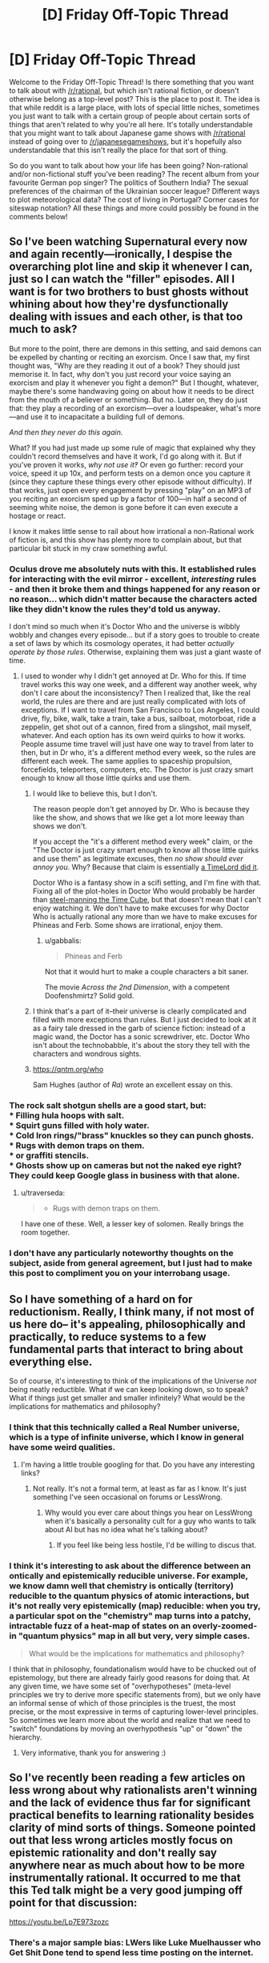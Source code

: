 #+TITLE: [D] Friday Off-Topic Thread

* [D] Friday Off-Topic Thread
:PROPERTIES:
:Author: AutoModerator
:Score: 15
:DateUnix: 1472223879.0
:DateShort: 2016-Aug-26
:END:
Welcome to the Friday Off-Topic Thread! Is there something that you want to talk about with [[/r/rational]], but which isn't rational fiction, or doesn't otherwise belong as a top-level post? This is the place to post it. The idea is that while reddit is a large place, with lots of special little niches, sometimes you just want to talk with a certain group of people about certain sorts of things that aren't related to why you're all here. It's totally understandable that you might want to talk about Japanese game shows with [[/r/rational]] instead of going over to [[/r/japanesegameshows]], but it's hopefully also understandable that this isn't really the place for that sort of thing.

So do you want to talk about how your life has been going? Non-rational and/or non-fictional stuff you've been reading? The recent album from your favourite German pop singer? The politics of Southern India? The sexual preferences of the chairman of the Ukrainian soccer league? Different ways to plot meteorological data? The cost of living in Portugal? Corner cases for siteswap notation? All these things and more could possibly be found in the comments below!


** So I've been watching Supernatural every now and again recently---ironically, I despise the overarching plot line and skip it whenever I can, just so I can watch the "filler" episodes. All I want is for two brothers to bust ghosts without whining about how they're dysfunctionally dealing with issues and each other, is that too much to ask?

But more to the point, there are demons in this setting, and said demons can be expelled by chanting or reciting an exorcism. Once I saw that, my first thought was, "Why are they reading it out of a book? They should just memorise it. In fact, why don't you just record your voice saying an exorcism and play it whenever you fight a demon?" But I thought, whatever, maybe there's some handwaving going on about how it needs to be direct from the mouth of a believer or something. But no. Later on, they do just that: they play a recording of an exorcism---over a loudspeaker, what's more---and use it to incapacitate a building full of demons.

/And then they never do this again./

What? If you had just made up some rule of magic that explained why they couldn't record themselves and have it work, I'd go along with it. But if you've proven it works, /why not use it‽/ Or even go further: record your voice, speed it up 10x, and perform tests on a demon once you capture it (since they capture these things every other episode without difficulty). If that works, just open every engagement by pressing "play" on an MP3 of you reciting an exorcism sped up by a factor of 100---in half a second of seeming white noise, the demon is gone before it can even execute a hostage or react.

I know it makes little sense to rail about how irrational a non-Rational work of fiction is, and this show has plenty more to complain about, but that particular bit stuck in my craw something awful.
:PROPERTIES:
:Author: HeirToGallifrey
:Score: 26
:DateUnix: 1472230168.0
:DateShort: 2016-Aug-26
:END:

*** Oculus drove me absolutely nuts with this. It established rules for interacting with the evil mirror - excellent, /interesting/ rules - and then it broke them and things happened for any reason or no reason... which didn't matter because the characters acted like they didn't know the rules they'd told us anyway.

I don't mind so much when it's Doctor Who and the universe is wibbly wobbly and changes every episode... but if a story goes to trouble to create a set of laws by which its cosmology operates, it had better /actually operate by those rules/. Otherwise, explaining them was just a giant waste of time.
:PROPERTIES:
:Author: Sparkwitch
:Score: 12
:DateUnix: 1472242341.0
:DateShort: 2016-Aug-27
:END:

**** I used to wonder why I didn't get annoyed at Dr. Who for this. If time travel works this way one week, and a different way another week, why don't I care about the inconsistency? Then I realized that, like the real world, the rules are there and are just really complicated with lots of exceptions. If I want to travel from San Francisco to Los Angeles, I could drive, fly, bike, walk, take a train, take a bus, sailboat, motorboat, ride a zeppelin, get shot out of a cannon, fired from a slingshot, mail myself, whatever. And each option has its own weird quirks to how it works. People assume time travel will just have one way to travel from later to then, but in Dr who, it's a different method every week, so the rules are different each week. The same applies to spaceship propulsion, forcefields, teleporters, computers, etc. The Doctor is just crazy smart enough to know all those little quirks and use them.
:PROPERTIES:
:Author: mg115ca
:Score: 4
:DateUnix: 1472257998.0
:DateShort: 2016-Aug-27
:END:

***** I would like to believe this, but I don't.

The reason people don't get annoyed by Dr. Who is because they like the show, and shows that we like get a lot more leeway than shows we don't.

If you accept the "it's a different method every week" claim, or the "The Doctor is just crazy smart enough to know all those little quirks and use them" as legitimate excuses, then /no show should ever annoy you/. Why? Because that claim is essentially [[http://tvtropes.org/pmwiki/pmwiki.php/Main/AWizardDidIt][a TimeLord did it]].

Doctor Who is a fantasy show in a scifi setting, and I'm fine with that. Fixing all of the plot-holes in Doctor Who would probably be harder than [[http://squid314.livejournal.com/327646.html][steel-manning the Time Cube]], but that doesn't mean that I can't enjoy watching it. We don't have to make excuses for why Doctor Who is actually rational any more than we have to make excuses for Phineas and Ferb. Some shows are irrational, enjoy them.
:PROPERTIES:
:Author: electrace
:Score: 7
:DateUnix: 1472266513.0
:DateShort: 2016-Aug-27
:END:

****** u/gabbalis:
#+begin_quote
  Phineas and Ferb
#+end_quote

Not that it would hurt to make a couple characters a bit saner.

The movie /Across the 2nd Dimension/, with a competent Doofenshmirtz? Solid gold.
:PROPERTIES:
:Author: gabbalis
:Score: 1
:DateUnix: 1472267473.0
:DateShort: 2016-Aug-27
:END:


***** I think that's a part of it--their universe is clearly complicated and filled with more exceptions than rules. But I just decided to look at it as a fairy tale dressed in the garb of science fiction: instead of a magic wand, the Doctor has a sonic screwdriver, etc. Doctor Who isn't about the technobabble, it's about the story they tell with the characters and wondrous sights.
:PROPERTIES:
:Author: HeirToGallifrey
:Score: 6
:DateUnix: 1472259104.0
:DateShort: 2016-Aug-27
:END:


***** [[https://qntm.org/who]]

Sam Hughes (author of /Ra/) wrote an excellent essay on this.
:PROPERTIES:
:Author: PeridexisErrant
:Score: 2
:DateUnix: 1472303327.0
:DateShort: 2016-Aug-27
:END:


*** The rock salt shotgun shells are a good start, but:\\
* Filling hula hoops with salt.\\
* Squirt guns filled with holy water.\\
* Cold Iron rings/"brass" knuckles so they can punch ghosts.\\
* Rugs with demon traps on them.\\
* or graffiti stencils.\\
* Ghosts show up on cameras but not the naked eye right? They could keep Google glass in business with that alone.
:PROPERTIES:
:Author: mg115ca
:Score: 4
:DateUnix: 1472258513.0
:DateShort: 2016-Aug-27
:END:

**** u/traverseda:
#+begin_quote

  - Rugs with demon traps on them.
#+end_quote

I have one of these. Well, a lesser key of solomen. Really brings the room together.
:PROPERTIES:
:Author: traverseda
:Score: 2
:DateUnix: 1472317086.0
:DateShort: 2016-Aug-27
:END:


*** I don't have any particularly noteworthy thoughts on the subject, aside from general agreement, but I just had to make this post to compliment you on your interrobang usage.
:PROPERTIES:
:Author: AugSphere
:Score: 2
:DateUnix: 1472258989.0
:DateShort: 2016-Aug-27
:END:


** So I have something of a hard on for reductionism. Really, I think many, if not most of us here do-- it's appealing, philosophically and practically, to reduce systems to a few fundamental parts that interact to bring about everything else.

So of course, it's interesting to think of the implications of the Universe /not/ being neatly reductible. What if we can keep looking down, so to speak? What if things just get smaller and smaller infinitely? What would be the implications for mathematics and philosophy?
:PROPERTIES:
:Author: GaBeRockKing
:Score: 7
:DateUnix: 1472228402.0
:DateShort: 2016-Aug-26
:END:

*** I think that this technically called a Real Number universe, which is a type of infinite universe, which I know in general have some weird qualities.
:PROPERTIES:
:Author: Aabcehmu112358
:Score: 7
:DateUnix: 1472229207.0
:DateShort: 2016-Aug-26
:END:

**** I'm having a little trouble googling for that. Do you have any interesting links?
:PROPERTIES:
:Author: GaBeRockKing
:Score: 3
:DateUnix: 1472229323.0
:DateShort: 2016-Aug-26
:END:

***** Not really. It's not a formal term, at least as far as I know. It's just something I've seen occasional on forums or LessWrong.
:PROPERTIES:
:Author: Aabcehmu112358
:Score: 3
:DateUnix: 1472232630.0
:DateShort: 2016-Aug-26
:END:

****** Why would you ever care about things you hear on LessWrong when it's basically a personality cult for a guy who wants to talk about AI but has no idea what he's talking about?
:PROPERTIES:
:Author: Sampatrick15
:Score: -5
:DateUnix: 1472259622.0
:DateShort: 2016-Aug-27
:END:

******* If you feel like being less hostile, I'd be willing to discus that.
:PROPERTIES:
:Author: Aabcehmu112358
:Score: 9
:DateUnix: 1472260211.0
:DateShort: 2016-Aug-27
:END:


*** I think it's interesting to ask about the difference between an ontically and epistemically reducible universe. For example, we know damn well that chemistry is ontically (territory) reducible to the quantum physics of atomic interactions, but it's not really very epistemically (map) reducible: when you try, a particular spot on the "chemistry" map turns into a patchy, intractable fuzz of a heat-map of states on an overly-zoomed-in "quantum physics" map in all but very, very simple cases.

#+begin_quote
  What would be the implications for mathematics and philosophy?
#+end_quote

I think that in philosophy, foundationalism would have to be chucked out of epistemology, but there are already fairly good reasons for doing that. At any given time, we have some set of "overhypotheses" (meta-level principles we try to derive more specific statements from), but we only have an informal sense of which of those principles is the truest, the most precise, or the most expressive in terms of capturing lower-level principles. So sometimes we learn more about the world and realize that we need to "switch" foundations by moving an overhypothesis "up" or "down" the hierarchy.
:PROPERTIES:
:Score: 6
:DateUnix: 1472248943.0
:DateShort: 2016-Aug-27
:END:

**** Very informative, thank you for answering :)
:PROPERTIES:
:Author: GaBeRockKing
:Score: 2
:DateUnix: 1472254473.0
:DateShort: 2016-Aug-27
:END:


** So I've recently been reading a few articles on less wrong about why rationalists aren't winning and the lack of evidence thus far for significant practical benefits to learning rationality besides clarity of mind sorts of things. Someone pointed out that less wrong articles mostly focus on epistemic rationality and don't really say anywhere near as much about how to be more instrumentally rational. It occurred to me that this Ted talk might be a very good jumping off point for that discussion:

[[https://youtu.be/Lp7E973zozc]]
:PROPERTIES:
:Author: Sailor_Vulcan
:Score: 8
:DateUnix: 1472238993.0
:DateShort: 2016-Aug-26
:END:

*** There's a major sample bias: LWers like Luke Muelhausser who Get Shit Done tend to spend less time posting on the internet.
:PROPERTIES:
:Score: 9
:DateUnix: 1472249001.0
:DateShort: 2016-Aug-27
:END:

**** And barely anyone looks at LW nowadays. The couple LW meetups I went to were mostly full of above-average-successful people, though the causality is impossible to establish.
:PROPERTIES:
:Author: Anderkent
:Score: 2
:DateUnix: 1472414745.0
:DateShort: 2016-Aug-29
:END:


*** I don't like videos like this. For one, it feels a bit like a toned down Shia Labeouf's "Just Do It" speech tailored to a presumably more educated audience. It has minimal actual content and it's kind of patronizing. The speaker appears to be assuming that her audience consists entirely of young adults who never had any self-discipline growing up - who always had to be nagged into doing things by their parents. She essentially just berates her audience for their weak-will, tells them they'll /never/ feel like doing the things they know they ought but that they should somehow do them anyways - namely by leveraging the five second window they /do/ feel an impulse to do them (even though they'll /never/ feel such a thing).

I think of speeches like these as "Try Harder" speeches. At best, they get you psyched up for a minute when you're feeling down, but you haven't really been given much of a strategy to work with. You're just supposed to try harder this time - make sure you actually do the thing you know you ought to. Make sure you don't just say, "It's fine," or wait until you feel like doing it. If this works for someone, that's cool I guess. It just doesn't really make any sense to me.

It's worth noting that while the main sequences on Less Wrong don't have a lot on instrumental rationality, there are sections that do. Luke Muelhauser's [[https://wiki.lesswrong.com/wiki/The_Science_of_Winning_at_Life][The Science of Winning at Life]] sequence, for example.
:PROPERTIES:
:Author: somerandomguy2008
:Score: 5
:DateUnix: 1472251664.0
:DateShort: 2016-Aug-27
:END:

**** Yes in some ways I can see how it might seem a bit patronizing. But this wasn't just a "try harder speech". The advice given in this Ted Talk is actually useful advice as far as I can tell. Unless there is something specific that she recommends that actually isn't a good idea to put into practice? I suspect that what she is saying are the very very basics, and they just seem so obvious to you that you feel like she is telling everybody things they already know and being congratulated for it. However, a lot of people probably struggle with the basics, and people aren't always entirely aware that being an adult means becoming your own parent rather than no longer needing parenting, nor of the amount of activation energy needed to change their behavior, nor about the five second rule. Also feeling a momentary urge to do something is not the same as feeling like doing it. Sometimes I have felt the urge to do my homework when I am completely exhausted and just want to get it out of the way, but I didn't really feel like doing it so I ignored the urge and put off my homework for later. Also how do you know that the advice in that Ted talk is aimed specifically at young adults who have had no self-discipline growing up? Not everyone who has yet to learn all of the most basic prerequisite skills of instrumental rationality is necessarily college-age or below.
:PROPERTIES:
:Author: Sailor_Vulcan
:Score: 2
:DateUnix: 1472261978.0
:DateShort: 2016-Aug-27
:END:

***** I don't know that I explicitly disagree with anything from the talk, but the tone felt like a bit of a guilt-trip at times. I'm generally uncomfortable with that style of motivation. It has a tendency to condition people the wrong way - make them associate the thing they want to do with the guilt they feel whenever they remember how much they failed to do it last time. And it creates a bad feedback loop where people try to increase their feelings of guilt in hopes it will incentivize them do the right thing this time, but of course this only strengthens the association.

I'm also a bit wary of taking advice from this sort of speaker on principle. As best as I can tell, she has no more expertise in this subject than anyone who's read a self-help book. According to [[https://en.wikipedia.org/wiki/Mel_Robbins][Wikipedia]], she has a law degree. She's not a psychologist. She's a "life coach." You could be a life coach - you just need clients and/or public speaking engagements. Maybe she did a lot of independent research, but a lot of her talk merely appealed to intuition rather than studies. She occasionally made some vague claims about "science" and used science-sounding words sometimes but all self-help gurus talk like this and a lot of them contradict each other.

Again, she might be correct about nearly everything she stated - this isn't really my domain of expertise. I just think that if you really want to dive into instrumental rationality, there are probably some better places to look.
:PROPERTIES:
:Author: somerandomguy2008
:Score: 2
:DateUnix: 1472335806.0
:DateShort: 2016-Aug-28
:END:


*** Could you expand on what you mean by "not winning?"
:PROPERTIES:
:Author: rineSample
:Score: 1
:DateUnix: 1472242440.0
:DateShort: 2016-Aug-27
:END:

**** [[http://lesswrong.com/lw/9p/extreme_rationality_its_not_that_great/]]

[[http://lesswrong.com/lw/9t/extreme_rationality_it_could_be_great/]]
:PROPERTIES:
:Author: Sailor_Vulcan
:Score: 4
:DateUnix: 1472243408.0
:DateShort: 2016-Aug-27
:END:


*** Damn, that TED talk was nice!
:PROPERTIES:
:Author: the_steroider
:Score: 1
:DateUnix: 1472245451.0
:DateShort: 2016-Aug-27
:END:


** How do you cope with never being completely satisfied with yourself? I have this constant feeling that I should be doing more, or strive for greater accomplishments, or don't risk to waste my potential.

This is exacerbated because I am not satisfied with my current situation and I want to get over it as soon as possible, so I postpone social or pleasurable activities to after I'll have a job and independence secured. One reasoning is: I don't really want to feel well now, because I don't deserve it yet, and want to use my present unhappiness to fuel me forward. On the other hand, there will be always a main objective to accomplish, and this state of mind leads to apathy\frenzies cycles, isolation and a general inability to enjoy the present moment.

So, is this only me or do you ever felt this way? Thanks to you all by the way, this is my first post after years of lurking and I enjoy this community immensely.
:PROPERTIES:
:Author: munchkiner
:Score: 9
:DateUnix: 1472239415.0
:DateShort: 2016-Aug-26
:END:

*** Obviously I have nowhere near enough information to make any kind of accurate argument, but, that said:

#+begin_quote
  I don't really want to feel well now, because I don't deserve it yet, and want to use my present unhappiness to fuel me forward
#+end_quote

This is a really terrible method, and I mean in a "been there, done that" kind of way. This is the stuff downward spirals are made of. You're trying to punish yourself to motivate towards a nebulous future reward, but a stick with no carrot is just abuse.

I don't know how productive your current phase is. Going out with friends to a bar or movie kinda is a waste of time most often. But those are far from the only options, and I would ask you step back and look at the past period and examine the things which took up the most time you would have otherwise spent being social, and ask yourself if they really paid off in the end. I never watch the news because 99.97% literally does not turn into significant information which is actually worth my time. I'm not trying to bash you or anything, just don't let your productivity become another form of procrastination (I've seen it happen).

Here's what I think: no one /deserves/ happiness. No one /deserves/ suffering, or apathy either. Those feelings are hard-wired in your brain, but there's no moral construct attached to them. "Deserving" never comes into it. There will never be a time when you can say "Now I am allowed to be happy," that's just a fallacy. Happiness isn't bestowed upon you by friends, or society, or God, or whatever. You find it for yourself according to your values, and if you're lonely or something and you can't find happiness then you go out and /make it/.

Happiness isn't a finite resource, it's renewable. Even better, it's abundant, and the better you get at being happy (creating and consuming what you enjoy, whether that includes/requires other people or not) the more happiness you can get out those of activities.

Just a thought. Quite possibly wrong for your situation, but then again, maybe not.
:PROPERTIES:
:Author: AmeteurOpinions
:Score: 13
:DateUnix: 1472242294.0
:DateShort: 2016-Aug-27
:END:

**** Seconding this very strongly.

Also have been in that state of mind, and am just now coming back from the resulting fallout. (wasted a year or so, failed several courses, lost motivation to do research and learn things for several months) It was because I was never satisfied with what I had accomplished, always wanted to get more done in the day and so on. (had some anxiety issues that were intertwined with this stuff too)

My recommendation is to set (achievable) goals for how you want to spend your time and allow yourself to feel satisfied if you meet them. These goals should only be on things you control though, i.e. completing a job application, studying for an interview, getting feedback from a friend on a cover letter and improving it, etc. as opposed to "getting hired in interview" which is not something that's in your hands (directly). It helps to think about relaxing, socializing (after you've done the planned amount of work or what not for the day) as an objective that's important to your goals rather than a unnecessary distraction.

Does that make sense? (or not?)
:PROPERTIES:
:Author: foobanana
:Score: 5
:DateUnix: 1472250665.0
:DateShort: 2016-Aug-27
:END:

***** Thanks to all of you. This is great advice. I'm reading and rereading your posts to transform them in a practical system update.

#+begin_quote
  This is a really terrible method, and I mean in a "been there, done that" kind of way. This is the stuff downward spirals are made of. You're trying to punish yourself to motivate towards a nebulous future reward, but a stick with no carrot is just abuse.
#+end_quote

Looking in retrospect I think this started with a disdain for the culture of appearance (think Instagramers, ecc.), that backfired with a resolution to not appear happy without first having done something that matters. As you said, this is bad and draining and difficult to get rid of as it is masked by a prideful self-sacrifice sentiment.

#+begin_quote
  I'm not trying to bash you or anything, just don't let your productivity become another form of procrastination (I've seen it happen).
#+end_quote

This resonates a lot. I start with sacrificing a lot of activities, suddenly have lots of time, and then waate it to feel more miserable in the end. Treating time as a scarce resourse and periodically check the results from every activity is both very necessary and very difficult (nobody wants to feel wrong and there are lots of excuses that comes up). I have to work on this and prepare some red flags.

One things that helped me is precommitment: staying at home have certain benefits, while the benefits of going out can't be anticipated with precision; there is the serendipity, and new encounters, and the friend of a friend that was passing in town that night and ends to be the love of your life. So it's useful to just precommit to do several things that don't appear so great at the start knowing that the best things comes from the unexpected.

#+begin_quote
  Happiness isn't bestowed upon you by friends, or society, or God, or whatever. You find it for yourself according to your values, and if you're lonely or something and you can't find happiness then you go out and make it.
#+end_quote

Never thought about it in this way, and it's great. This reminds me of the philosophical concept that an imprisoned man can be free, as your mind state can be loosened from the external condition. Being an happiness generator seems a really good life mission.

#+begin_quote
  Also have been in that state of mind, and am just now coming back from the resulting fallout. (wasted a year or so, failed several courses, lost motivation to do research and learn things for several months)
#+end_quote

I am happy that you are getting out of that. I too experienced a fallout a few years ago and I can assure you things gets better. The thing that caused it for me was subconsciously feeling "trapped", the sensation that you have to drive in a tunnel and read from a script for the next years. All changed when I realized it and that I had the wheel to make all the choices.

#+begin_quote
  My recommendation is to set (achievable) goals for how you want to spend your time and allow yourself to feel satisfied if you meet them.
#+end_quote

That's awesome. It's worth also saying that almost always it's most efficient to just beginning to do the thing than overthinking the more efficient way to do it, as we learn and improve by doing.

In short, this is life-changing advice that I'm implementing right now, and I'm really grateful to both of you. I would be happy to discuss it further in private, if you feel such inclination.
:PROPERTIES:
:Author: munchkiner
:Score: 4
:DateUnix: 1472293381.0
:DateShort: 2016-Aug-27
:END:

****** Thank you for making an account and posting about such an important question! That was both a brave and a commendable thing to do.

#+begin_quote
  How do you cope with never being completely satisfied with yourself?
#+end_quote

I've heard lots of people talk about ways to have high self-esteem "from the inside/without external validation", but things still tend to work out even when you can't turn yourself into a person who magically generates their own self-esteem. Actually, IMHO, it's pretty typical to feel depressed for a few months after graduating if you don't have a job, before the hedonic treadmill effect kicks in and re-normalizes your happiness and self-esteem levels.

One resource that you probably have is flexibility, which means that you have more freedom to form whatever habits you want to form. So, if you want to (say) go jogging at 3pm each day and only be productive in the late afternoon and evening, try modifying your routine (or lack thereof) by one habit at a time until you practice a set of habits you're content with.

Good luck, and best wishes to you. Please do post again after a while if you have progress to report, or would like additional advice and encouragement once you have tried a couple more tactics.
:PROPERTIES:
:Score: 2
:DateUnix: 1472388105.0
:DateShort: 2016-Aug-28
:END:


****** u/Cariyaga:
#+begin_quote
  Never thought about it in this way, and it's great. This reminds me of the philosophical concept that an imprisoned man can be free, as your mind state can bee loosed from the external condition. Being an happiness generator seems a really good life mission.
#+end_quote

This is how I remain happy, personally. I look for people who's day I can make better, even in small ways -- finding someone who's art I like and complimenting them on it, encouraging writers, etc. It's very rewarding to see someone happy for what you've done.
:PROPERTIES:
:Author: Cariyaga
:Score: 2
:DateUnix: 1472421660.0
:DateShort: 2016-Aug-29
:END:


*** [deleted]\\

#+begin_quote
  [[https://pastebin.com/64GuVi2F/10934][What is this?]]
#+end_quote
:PROPERTIES:
:Author: the_steroider
:Score: -2
:DateUnix: 1472242490.0
:DateShort: 2016-Aug-27
:END:


** How would you go about investigating/researching/exploiting Things Man(kind) Was Not Meant To Know, i.e. stuff that drives you insane just by knowing about it?

The way I see it there are a couple of categories of TMWNMTK:

First there is forbidden knowledge, meaning that there is some agent/entity/process which checks whether someone is in possession of it and, if that is the case, inflicts madness upon the offender.

Second there is eldritch knowledge, meaning that the concepts involved induce insanity because grasping/internalizing them leads to some kind of mental degenerative positive feedback-loop or brain damage.

Third there is unwelcome knowledge, meaning that there is some conflict between what you have learned of the world and what you desire to hold true that leads to some kind of mental breakdown. This differs from eldritch knowledge in that it is your personal psyche and not the general structure of the human mind that leads to your vulnerability.

Fourth, and last, there is transcendent knowledge. This is some kind of insight into the true nature of reality that causes you to act like a crazy person, even though you are perfectly sane.

Transcendent knowledge seems to be the easiest to deal with: Simply share it with as many (willing) people as possible, so that you can investigate it together without having to fight against being perceived as insane all the time. Which, now that I think about it, might just be the rationale behind every single crazy, isolationist cult there is. How do you prove to others, and yourself, that your cult is the one that is actually correct? Assuming that your special insight doesn't give you equally special powers. If it does, then demonstrating them might lend credence to your claims. Or not.

Next, it seems to me that there are two ways to deal with unwelcome knowledge: either keep such a closed mind that nothing you learn can shake the foundations of your beliefs, or be a rationalist. Though the former makes the investigation part of my question rather difficult.

Eldritch knowledge would be the most interesting, I think, since research would involve creating minds alien enough to safely comprehend and/or use the eldritch knowledge while still being close enough to human to communicate and/or cooperate.

Though researching forbidden knowledge would be an interesting exercise in crafting theories that are close enough to the truth to be useful, but far enough away to not trigger the interdiction effect. Am I wrong or would this result in the only reliable users being those that work by memorization instead of comprehension?

For the purposes of this question I assume that there is some value in investigating these memetic hazards apart from the realization that there is some kind of brain-melting trivia loose in the universe.

Are there more kinds of TMWNMTK that I didn't consider?

Are there actual terms for these categories that are widely used but unknown to me?

Would you be interested in risking your precious brain-meats for the betterment of humankind?
:PROPERTIES:
:Author: Abpraestigio
:Score: 6
:DateUnix: 1472247552.0
:DateShort: 2016-Aug-27
:END:

*** u/Muskworker:
#+begin_quote
  Transcendent knowledge seems to be the easiest to deal with: Simply share it with as many (willing) people as possible, so that you can investigate it together without having to fight against being perceived as insane all the time. Which, now that I think about it, might just be the rationale behind every single crazy, isolationist cult there is. How do you prove to others, and yourself, that your cult is the one that is actually correct? Assuming that your special insight doesn't give you equally special powers. If it does, then demonstrating them might lend credence to your claims. Or not.
#+end_quote

You're on this sub, so you may have read it already, but /[[http://slatestarcodex.com/2015/04/21/universal-love-said-the-cactus-person/][Universal Love, Said the Cactus Person]]/ is basically about one person's efforts to do this.
:PROPERTIES:
:Author: Muskworker
:Score: 5
:DateUnix: 1472250675.0
:DateShort: 2016-Aug-27
:END:

**** Thanks, I actually didn't know that one yet.
:PROPERTIES:
:Author: Abpraestigio
:Score: 1
:DateUnix: 1472251667.0
:DateShort: 2016-Aug-27
:END:


*** u/Muskwalker:
#+begin_quote
  Are there more kinds of TMWNMTK that I didn't consider?
#+end_quote

There probably are more kinds of insanity-inducing knowledge if you set aside the question of whether the knowledge actually has to be /true/. There's propaganda or indoctrination that induces shared hallucination or mass hysteria, for example, or acculturation or medical misinformation encouraging lifestyles where nutritional deficiencies/supplements contribute to psychiatric disorders directly. Or for a concrete example, the meme that one must maintain an ideal body may be associated with the development of eating disorders.

(These may or may not correspond to variations of your original categories. They are probably closest to the category you've defined as 'eldritch' though they are not particularly eldritch at all. Perhaps "welcome knowledge"---if unwelcome knowledge insanity results from a /conflict/ between what you have learned and what you desire to be true, then this would be from a /cooperation/ between them---a sort of being confirmation-biased into insanity.)

... I also got to thinking about other possible/fictitious kinds of exotic knowledge that can't propagate by normal means. At the very least there would be

1. /inconceivable/ knowledge (knowledge that refuses to register in the human mind, even when directly exposed to the experience it refers to)
2. /ineffable/ knowledge (knowledge that resists being formulated or even approximated by any means of human communication---it can enter a mind, but not leave it)
3. /unstable/ knowledge (knowledge that cannot be recorded or communicated without errors)
4. /mysterious/ knowledge (knowledge that can enter a mind but only with a sense that the thing isn't /really/ known or understood)

I suppose these can all be observed in the real world when understanding of difficult knowledge is attempted by insufficiently-strengthened minds. Whether they can exist in the absolute might depend on whether knowledge can be an "immovable object" or understanding can be an "unstoppable force".
:PROPERTIES:
:Author: Muskwalker
:Score: 1
:DateUnix: 1472392317.0
:DateShort: 2016-Aug-28
:END:


** Listened to a Radiolab where they talked about triage. In it they talk about a woman dying because she could not afford health care in the US, and had to be sent back to her home country.

 

I hear an old woman's voice

She is dying

Gasping for breath

They say that they are powerless

That they had no choice

They could have saved her

I could have saved her

I should have saved her.

I hear the death of the thousands

Crashing like an ocean against indifference

The untold pain and suffering

the gasping and crying

the pain.

I could help

I could do something

But I do nothing

I feel the pain and the sadness

And do nothing,

And so nothing ever changes.
:PROPERTIES:
:Author: VivaLaPandaReddit
:Score: 5
:DateUnix: 1472274101.0
:DateShort: 2016-Aug-27
:END:


** I have been drawing the characters from MfD, it has been very fun to participate in the quest. [[http://imgur.com/a/G0y9c]] Here is a link the the album I will be putting the drawings as I work on them.
:PROPERTIES:
:Author: Traiden04
:Score: 4
:DateUnix: 1472234236.0
:DateShort: 2016-Aug-26
:END:


** Hey folks another odd question. How do you battle depression? It's something I've dealt with off and on for a long time. Sometimes positive news will come along and make me feel better, but then the negative will rush in to meet it. This is especially relevant right now because I just I think pretty much bombed the first stage of Google's interview process (mostly I at least want to tell myself due to stress. I literately as I write this realized how I should have done the first problem for example).
:PROPERTIES:
:Author: space_fountain
:Score: 3
:DateUnix: 1472241551.0
:DateShort: 2016-Aug-27
:END:

*** In my case I realized how much more energy it took to be depressed than not to be depressed, and got frustrated that I was putting all that effort into feeling miserable when I could be directing it somewhere else.

So, even when it felt impossible or meaningless or counter-productive, I made myself do /something/ active or creative. Even just taking a walk or making a sandwich or writing a poem.

If, at that point, I felt frustrated that I was doing something silly or pointless, then I'd take the opportunity to remind myself that I could do something I had been putting off or avoiding.

Turned my life around. Also I got back into playing classical piano (after avoiding it for almost a decade) and I learned how to draw well enough that I'm happy with what I produce. Not to mention the whole no longer spending hours every evening contemplating the grim pointless slog of the workaday world.

This hasn't been helpful to anybody else I've told, but surely there's somebody else out there like me.
:PROPERTIES:
:Author: Sparkwitch
:Score: 5
:DateUnix: 1472243368.0
:DateShort: 2016-Aug-27
:END:


*** Please don't beat yourself up about having an average interview! If you would be comfortable with elaborating on the frequency and duration of the periods of depression you've gone through, maybe it would be possible for us to give more specific advice?

Specifically, if you're not clinically depressed and are just looking to be a bit happier, I could recommend things like Sparkwitch's suggestions to be active, find hobbies, and so on. If you feel that you might be clinically depressed, though, maybe reading [[http://slatestarcodex.com/2014/06/16/things-that-sometimes-help-if-youre-depressed/][Scott's SSC post]] on depression and talking with your family doctor (if feasible) are good ideas.
:PROPERTIES:
:Score: 1
:DateUnix: 1472385341.0
:DateShort: 2016-Aug-28
:END:


*** [deleted]\\

#+begin_quote
  [[https://pastebin.com/64GuVi2F/39628][What is this?]]
#+end_quote
:PROPERTIES:
:Author: the_steroider
:Score: 0
:DateUnix: 1472242510.0
:DateShort: 2016-Aug-27
:END:

**** Care to elaborate? Googling gets me mostly stuff about sterility.
:PROPERTIES:
:Author: callmebrotherg
:Score: 3
:DateUnix: 1472246781.0
:DateShort: 2016-Aug-27
:END:

***** There are multiple reports of TRT doses of testosterone greatly improving and even curing depression in men. Take a look at the sidebar/wiki of [[/r/steroids]] and [[/r/testosterone]].
:PROPERTIES:
:Author: the_steroider
:Score: 2
:DateUnix: 1472291098.0
:DateShort: 2016-Aug-27
:END:

****** Thank you!
:PROPERTIES:
:Author: callmebrotherg
:Score: 1
:DateUnix: 1472316040.0
:DateShort: 2016-Aug-27
:END:


****** I'm glad you found something that works for you!

It's worth mentioning that vigor and health in the short term can trade off against longevity and health in the long-term. In short, testosterone is sort of a real life version of the pepper-up potion, albeit on a longer timescale.

My personal opinion is that estrogen is like a weaker version of the "testosterone pepper up potion", which trades some medium term protection from e.g. osteoporosis for minuscule increases in life expectancy and middling increases in lifespan.

The literature isn't quite as supportive of me on this claim about estrogen as it is of my above claim about testosterone.

(If you want to reply, feel free to have the last word on this, since I'm not at all in the mood for a debate) :)
:PROPERTIES:
:Score: 1
:DateUnix: 1472383713.0
:DateShort: 2016-Aug-28
:END:


** I am visiting a friend in the UK at the moment, and I took a side trip on the way here and spent a day in Amsterdam. I've never tried any drug but alcohol before, and decided Amsterdam should be safe. I've been curious for a long time, but I don't have the kind of connections that would allow me to get my hands on anything, plus there's always the chance there's something wrong with what you get. Hence, Amsterdam, where weed is legal and safe and I won't get stabbed.

It was weird. I probably recommend it, but maybe don't do it alone. Be with a friend if possible. One muffin is quite enough.

My 'space cake' muffin hit me after two and a half hours, and it happened very quickly. I was out in the sunny street when I started feeling like my legs were growing longer and harder, and there was a weird sense that some alien being was doing the reshaping. Then the sensation moved to thighs, then arms, then neck then mouth. It's really good that I had time to dive into a KFC and get food and a seat, because I spent the next three hours writing very slowly about how it was really difficult to think about more than one thing at a time, or finish a thought, or get myself to actually write down what I was thinking I should write down. It also really messed with my perception of time and made the movie Clue (1985) seem like the crown jewel of Tim Curry's acting career. Unfortunately, I also had several good ideas for my book I'm writing. I would have preferred to come away with the sense that it was an interesting and unique experience that I never wanted to try again, but instead I found it very helpful for my writing. Which is a bit of a bummer, because I have no intention of visiting Amsterdam often, nor do I want to get anything illegally back home in Sweden.

I'm very glad I tried it, but also a bit annoyed and frustrated that it turned out to be useful. Obviously there is the chance that the random sparks of creativity would become rarer or disappear with repeat exposure, but if so I probably won't find out for a few years until I drop by Amsterdam again.
:PROPERTIES:
:Author: Rhamni
:Score: 3
:DateUnix: 1472247061.0
:DateShort: 2016-Aug-27
:END:

*** That particular kind of inspiration was caused by a brainstate. A brainstate reachable using drugs is usually something you can access /without/ drugs given sufficient guidance, training, and time. (For example, if you shut a person in a dark room for a week, they start hallucinating. In this case it's because the brain ends up trying to read meaning into static in the visual field, rather than because the higher parts of the visual cortex are being weirdly activated, but the effect of a dark room is not dependent on drugs.) Therefore, I would see such an experience as a glimpse of what could be possible, and try to figure out less supply-limited ways to achieve that kind of inspirational state.
:PROPERTIES:
:Score: 3
:DateUnix: 1472276632.0
:DateShort: 2016-Aug-27
:END:


** In a previous Friday Off-Topic Thread, I was looking for advice on stemware. I recall someone asking for me to report back when I bought something, so here's the report. I am still shopping around for some casual with-stem wine glasses, but I finally got some casual stemless wine glasses that have worked out quite well. They are Riedel stemless Riesling/Zinfandel glasses [[https://www.amazon.com/dp/B01D4U7MQ2/][(amazon link)]] and they pretty much meet my needs. They're a bit expensive ($8 per glass) but so far seem to be doing well.

They are fine in the dishwasher if you put them somewhere nothing will bump them on the top rack, and they are basically wine-glass shaped. They seem to have a normal wine glass level of fragility, and although their shape isn't perfect for a red wine, the experience is fine and you're probably not going all-out with expensive wine if you're drinking from a stemless glass.

When I ordered them, I had to return my order to Amazon twice due to the glasses arriving with some of them broken, so make sure to check the box carefully to see if any of the glasses are broken. Amazon handles this sort of return for free (including giving you a shipping label) but it's kind of a pain. In the future, I'll see if I can buy these in a store near me instead to avoid that hassle.

Overall, I recommend them if you can find them in a store near you, or are fine dealing with Amazon returns.
:PROPERTIES:
:Author: blazinghand
:Score: 4
:DateUnix: 1472230126.0
:DateShort: 2016-Aug-26
:END:


** Recently I've been going through Catharine Asaro's Skolian Empire books. I've got mixed feelings, that can be summed up as '8/10'. These books are not rational in any way or fashion.

The books are predominantly romances. I think the genre it falls into is probably closest to Romantic Fantasy as defined in [[http://prokopetz.tumblr.com/post/148985837272/ive-mentioned-romantic-fantasy-in-a-few-recent][this Tumblr post]]. It feels like an evolution of the sort of things that Mercedes Lackey or especially Anne McCaffrey were doing. It's much better than McCaffrey's stuff... but that's sort of damning with faint praise. There's a bunch of reversing gender roles stuff in her work in various ways, but it's mostly not done in a particularly interesting/clever/plausible/unique way - Ancillary Justice, for example, was way better for this kind of thing, and many other authors have done gender role reversal stuff in better ways than Asaro.

The Skolian Empire books were advertised as a hard sci fi setting in the place I originally saw the recommendation for them, and also are so advertised on Wikipedia in a few places, but I feel like that's /mostly/ a lie. It feels like the majority of it is just using some trappings and names of science-y things without really thinking about them or considering them in much or any detail. It's full of soft sci-fi conventions and devices, and the occasional hard sci-fi detail doesn't really make it feel super plausible. I like hard sci-fi, and I like soft sci-fi, but this mixture of the two is less appealing in some respects. Looking at the author's background, I would have thought that most of the issues I had with the books' science background stuff would be things she would specifically have a ton of background and experience, so I just don't even know. In a few of the books, there is actually quite interesting and cool science fiction stuff at least loosely based on actual science that is unique and interesting, but in a ton of it there's just a lot of space magic with the occasional science-y sounding word. I feel like Asaro underuses a few of her space magic plot devices really poorly, too, in ways that would take a really long essay to go into; for example, she completely failed to sell me on the vital utility of the telepath-powered instantaneous FTL comms communication system that so much of her worldbuilding and society was pinned on.

Relatedly, there are a number of really weird retcons and totally unnecessary plot holes that happen in the books that overall annoy me. I think the books were probably not written with the expectation that someone would marathon them in a row sequentially and read more than a dozen of them in a week. For one example that won't spoil much, in one of the novels a big deal is repeatedly made of how for a barbarian society from a world devolved to primitism that has no axial tilt and a very regular orbit, they had lost all notion of 'years' and didn't use them at all to gauge maturity and in spite of the main character coming from a society which retained them, they were never able to think in 'years' or really understand the point of 'years'. Then a couple books later still on this yearless world, the same barbarian character and everyone else in their barbarian society is constantly using years and thinking/talking in years when justifying that another character is too young to leave home and attend a military academy, or old enough to wed someone, or whatever. It's not rare for details to feel majorly inconsistent between books.

A more vital irritation with the books is that they were written with a non-chronological order in such a way that reading in publication order you get spoiled for the ending and conclusion of one book by the other books fairly often. You'll read a page summary of how X met Y and fell in love or whatever in book Z, and then have an entire book of it happening later on as book Z+n. This is less a concern in the romance genre than in many other genres, but it feels like a really odd decision - a couple of these 'review history of some side character' books are sort of OK in their own right but add basically nothing to the overall plot, and I spent much of them less interested - they were just filling in the details when other books already let the reader know how everything came out in the end, which feels sort of pointless.

A huge amount of the books' backstory and background make very little sense to me, and it feels like the social history, the economic history, and the political history of the various polities in the books make very little sense. It feels like the author did a very half-assed job of the background history in these books.
:PROPERTIES:
:Author: Escapement
:Score: 2
:DateUnix: 1472247911.0
:DateShort: 2016-Aug-27
:END:

*** That doesn't sound like 8/10 to me.
:PROPERTIES:
:Author: AugSphere
:Score: 1
:DateUnix: 1472278185.0
:DateShort: 2016-Aug-27
:END:


** I watched /Justice League: Gods and Monsters/ a few days ago, and holy shit this is awesome, Bruce Timm is awesome, and he needs to start his own franchise now with more of this stuff.

The movie is about some an alternate DC Comics universe, with heavy emphasis on the "alternate" part. Every DC characters who appears has been heavily re-imagined in one way or another. Amanda Waller is the USA president, Lex Luthor is an eminent scientist, Steve Trevor is an US Army general, and last but not least, Superman is the son of General Zod and was raised by Mexican immigrants. Along with New-God!Wonder-Woman and Vampire!Not-Bruce-Wayne!Batman they form the super-murderous-but-well-intentioned Justice League!

I can't say much more without spoiling the plot, but if you liked the Justice League episode /A better world/, /Gods and Monsters/ is basically the same except more gritty, more mature, and Superman is allowed to kill people. The story is well written with many clever twists (Wonder Woman's backstory in particular is fantastic), the dialogues all hit the right notes ("The new world order will have to wait" is probably my favourite line), and the characters are all mostly rational and multi-dimensional.

Superman in particular is much more complex than he seems at first, especially for a "the ends justify the means" character. He cares about other people, and human life in general, yet he's ruthless when he needs to be. He's perfectly fine killing evil NPCs, but he never hits someone out of anger.

So if you liked /B:TAS/, and /Justice League/, and you feel DC movies have been disappointing lately, /Gods and Monsters/ is a must see.
:PROPERTIES:
:Author: CouteauBleu
:Score: 2
:DateUnix: 1472420561.0
:DateShort: 2016-Aug-29
:END:


** I don't like UNSONG anymore. What started off as a showpiece of hilariously weird ideas has become an unfocused narrative with uninteresting characters and an unwelcome shift in tone from dark silliness to deadly serious. I love cosmic horror stories, but UNSONG's existential dread isn't fun anymore.

What is it that people still like about it? How come so many people find recent chapters hilarious while I think they're boring and stupid? Am I in the minority on this?
:PROPERTIES:
:Author: trekie140
:Score: 7
:DateUnix: 1472225291.0
:DateShort: 2016-Aug-26
:END:

*** I like the whole meme-plexe it makes references to, which is thelesswrong memesphere to be exact.

I am fine with slow chapters, since its a weekly(?) web serial - of course the suspense is different as if it were finished.

Existential dread is fine by me too: real world existential dread is still ever present, disregarding fictional ED and is humour a fine way to deal with it. I also actually expect a good ending from Scott- I cant imagine him writing a tragedy.
:PROPERTIES:
:Author: SvalbardCaretaker
:Score: 7
:DateUnix: 1472226257.0
:DateShort: 2016-Aug-26
:END:

**** I think the reason I don't like this brand of cosmic horror is that it doesn't relate to real world fears. Early chapters did a good job with humanity losing control over nature and having to deal with an uncaring and bizarre universe, but when Uriel explains that he turned northeast Africans into p-zombies because of a divine light shortage...I just don't get it. I don't find that funny, scary, or surreal. If anything, it seemed mean-spirited for no reason.
:PROPERTIES:
:Author: trekie140
:Score: 3
:DateUnix: 1472228367.0
:DateShort: 2016-Aug-26
:END:

***** Mh, having a whole great big number of people living under extremely bad conditions and still making deals with the local ruler seems as if its a pretty easy metapher for real world states.

Yeah, the Uriel thing was funny. If thats not for you then so be it. Cant change tastes.
:PROPERTIES:
:Author: SvalbardCaretaker
:Score: 3
:DateUnix: 1472228601.0
:DateShort: 2016-Aug-26
:END:

****** I don't think it's a good metaphor. To me, it comes across as "people could make things better if they weren't so stupid", which I don't find compelling for a narrative or a satire.
:PROPERTIES:
:Author: trekie140
:Score: 2
:DateUnix: 1472232267.0
:DateShort: 2016-Aug-26
:END:


***** I think for some things you have to have taken a lot of philosophy classes, enough, for instance, that you actually consider the Hard Problem of Consciousness an in-the-world eldritch mystery with horrifying implications (p-zombies) rather than a confusion about your concepts.
:PROPERTIES:
:Score: 2
:DateUnix: 1472248427.0
:DateShort: 2016-Aug-27
:END:

****** I can't tell if you're mocking philosophers who talk about consciousness (rightly, if so) or saying that having a certain familiarity with the hard problem of consciousness is necessary for the joke to be amusing.
:PROPERTIES:
:Author: foobanana
:Score: 2
:DateUnix: 1472249692.0
:DateShort: 2016-Aug-27
:END:

******* Err, mix. I'm saying that having a certain familiarity with Chalmers, and taking him completely seriously to some degree, is necessary to both laugh at the joke /and/ consider Uriel's act genuinely horrifying.
:PROPERTIES:
:Score: 2
:DateUnix: 1472251873.0
:DateShort: 2016-Aug-27
:END:

******** "The Really Hard Problem of Consciousness is convincing Chalmers that there is no Hard Problem."
:PROPERTIES:
:Author: foobanana
:Score: 4
:DateUnix: 1472278108.0
:DateShort: 2016-Aug-27
:END:


******** I still don't get the joke. What's so funny about Uriel turning people into p-zombies? Uriel arbitrarily did something horrible to a large group of people who were already marginalized, didn't tell anyone, and was surprised that people were upset when he casually brought it up.

It's horrifying, but not in a way I enjoy. I'm not unsettled by the reveal, just depressed that it happened and disgusted that no one is able or willing to improve the situation, which is how I've felt about this story for a while now.
:PROPERTIES:
:Author: trekie140
:Score: 1
:DateUnix: 1472259325.0
:DateShort: 2016-Aug-27
:END:

********* Well I never got into Unsong because I often find that Scott's writing casually appalls me on a moral level, so I was just assuming there was a joke.

Maybe the sad joke of it all is Scott's casual acquiescence to the notion that brutality and pain are unchangeable cosmic facts.
:PROPERTIES:
:Score: 2
:DateUnix: 1472259833.0
:DateShort: 2016-Aug-27
:END:

********** Where does he say or imply that brutality and pain are unchangeable cosmic facts? It's a lot harder if not impossible to change in the kind of world depicted in Unsong as opposed to real life, but that could easily be something specific to the setting. Also what do you mean by casually appalls you on a moral level? Do you mean that you think it's unethical for him to write what he writes the way he writes it? Or that he depicts unethical situations? Or his opinions are somehow unethical?

I don't think it was a joke I think it was simply a conceit of the setting. In the story people who don't have minds/souls and who operate purely on physics are p-zombies, because in the setting of Unsong consciousness is caused by souls. If it helps you suspend your disbelief, imagine that the reason that pure physics can't cause consciousness in Unsong is the same reason that many modern technologies stopped working in the story early on.
:PROPERTIES:
:Author: Sailor_Vulcan
:Score: 3
:DateUnix: 1472269441.0
:DateShort: 2016-Aug-27
:END:

*********** I think you're interpreting parent's remarks far too literally.
:PROPERTIES:
:Author: foobanana
:Score: 1
:DateUnix: 1472278174.0
:DateShort: 2016-Aug-27
:END:


****** Eh. I've taken philosophy courses where Chalmers lectured, but didn't find anything particularly convincing.

- Imagine that I may be a P-Zombie.
- By hypothesis, there is /in principle/ no way to detect whether or not I am a P-Zombie. In other words, physical effects may not have (dualistic) mental causes.
- If 'my mind' is affected by physical causes, I consider it to be a physical effect. Hard or impossible to measure, but it's not unique there.
- If it is /not/, how can 'my mind' be related to 'my body'?

So the most-coherent proposition I could work out is that there is a dual world of conscious entities, utterly unable to interact with our own.

If they have read-only access, so what? If the body does exactly what a non-physical mind desires for coincidental physical reasons alone, that's (a) suspiciously implausible and (b) who cares?

If they have write access, it's not a P-Zombie.

If they don't, how is this not a P-Zombie plus unrelated mind?
:PROPERTIES:
:Author: PeridexisErrant
:Score: 2
:DateUnix: 1472304959.0
:DateShort: 2016-Aug-27
:END:

******* I mean, yeah. And I always wonder why a p-zombie would speculate about consciousness.

I totally get that our current neurosci and cogsci don't seem to clearly /entail/ qualia/experiences, but they fo seem to be wearing down a lot of it by Groenthendieck's method (crack a nut by soaking it in the rising tide until its shell softens). The more we understand about the mind, the more we do see that functional cognition's structure is isomorphic to that of conscious experience.
:PROPERTIES:
:Score: 1
:DateUnix: 1472316288.0
:DateShort: 2016-Aug-27
:END:


***** I haven't read more than the first couple of chapters of UNSONG but that sounds pretty funny coming from the viewpoint that there is no distinction between p-zombies and people.
:PROPERTIES:
:Author: foobanana
:Score: 1
:DateUnix: 1472249762.0
:DateShort: 2016-Aug-27
:END:

****** That's a viewpoint that the vast majority of UNSONG readers likely share, but in the context of the UNSONG world, where people have actual souls, p-zombies are a different story.
:PROPERTIES:
:Author: electrace
:Score: 3
:DateUnix: 1472267474.0
:DateShort: 2016-Aug-27
:END:


*** I was going to post something defending Unsong... then I realized that I really only enjoy the worldbuilding and Uriel/Sohu chapters. The Ana chapters are okay, but the Aaron chapters have totally lost my interest. I think I realized this story was losing me was the Broadcast chapter. At the point, I felt like I could no longer laugh at the jokes because they might turn out to have some secret dark meaning or reference something horrific. The introduction of Placebomancy also screwed around with things because it meant I could no longer trust plot points to have coherent reasons as opposed to being driven by the in-universe narrative power.

So the idea of a world that runs on Kabalah and placebomancy still continues to interest me, and as Alexanderwales said, many of the individual stories of Unsong interest me but the overall story has problems.

#+begin_quote
  How come so many people find recent chapters hilarious while I think they're boring and stupid?
#+end_quote

Does anyone still find it funny? I stopped laughing at the jokes because I can never tell when they are going to end horribly or have some secret meaning (i.e. the end of the latest chapter and Uriel's knock-knock joke). I also don't like Pun humor, so there is that also... I guess I really only liked the weirdness and Uriel's perspective is the only part that I still really like.
:PROPERTIES:
:Author: scruiser
:Score: 3
:DateUnix: 1472248812.0
:DateShort: 2016-Aug-27
:END:


*** I've found myself really unenthusiastic about it as of late. I think that part of my problem with the current section is that it barely adds anything. I always made peace with Unsong's lack of direction and narrative focus by interpreting it as a series of loosely related short stories set in the same world, but now ... those individual stories aren't all that compelling.

The BOOJUM chapter was a full, complete story, and while it wasn't connected to practically anything else, /as a chapter/ it still had a complete beginning, middle, and end. Many of the most recent chapters just don't do that, or do it poorly, which makes the fact that they're not part of a proper narrative structure all the more frustrating.

At least, that's my thinking.
:PROPERTIES:
:Author: alexanderwales
:Score: 8
:DateUnix: 1472241358.0
:DateShort: 2016-Aug-27
:END:


*** I feel much the same. The only remaining interest is in the bizarre puzzle aspect, but that's not enough to sustain the story.

What really did it for me was the abundance of tiny chapters which don't add anything. The story lost all of its forward momentum, and whenever it returned to a "main" character very little had progressed since we last saw them. I hadn't thought of this till now, but it almost seems a little like watching Dragonball Z.
:PROPERTIES:
:Author: AmeteurOpinions
:Score: 4
:DateUnix: 1472226022.0
:DateShort: 2016-Aug-26
:END:

**** I haven't seen DBZ, I'll watch Kai someday, but I'm under the impression that no matter how much filler there was the plot still had a clear direction. As much as the characters meandered about, there was always a clear goal for them to achieve. Even if they aren't searching for dragonballs, competing in tournaments, or saving the world you know they'll get back to that eventually.

UNSONG has no such direction. Chapters that are supposed to provide additional background information and worldbuilding are rendered pointless when we have no idea what they're building up to or why it's important. Even the main story arc has completely abandoned its original focus, instead having the lead characters get roped into completely unrelated journeys that are taking FOREVER.
:PROPERTIES:
:Author: trekie140
:Score: 6
:DateUnix: 1472227856.0
:DateShort: 2016-Aug-26
:END:

***** If you haven't watched DBZ I would personally advise [[https://www.youtube.com/watch?v=2nYozPLpJRE&list=PL6EC7B047181AD013][Dragon Ball Z Abridged]] over Kai, it's funnier faster paced and still contains most of the plot and character development from the original series unless you don't find it funny or would prefer a more serious show even with it being slower.
:PROPERTIES:
:Author: Reasonableviking
:Score: 3
:DateUnix: 1472241444.0
:DateShort: 2016-Aug-27
:END:

****** I have already had Abridged recommended to me and decided to try out Kai first. I will watched Abridged when I'm done, regardless of my opinion on the show.
:PROPERTIES:
:Author: trekie140
:Score: 2
:DateUnix: 1472242253.0
:DateShort: 2016-Aug-27
:END:

******* My personal recommendation against Kai is, good god the music is horrible.

Maybe it only seems horrible because the amazing, genius soundtrack by Bruce Faulconer in the original series is so iconic to people who grew up on it.

But I'll put forth that this:

[[https://www.youtube.com/watch?v=bH_CcJ-uBWI]]

Beats this:

[[https://www.youtube.com/watch?v=D30wKMvndEw]] (ignore the weird shift in language midway through)

By a longshot. IIRC, they didn't want to pay Faulconer when wanting to re-use his music, so they decided against it. To me, one of the worst cases of penny-pinching ruining a show's potential I've ever seen/heard.

Because normally, yeah, there's a ton of filler in DBZ. But I'd rather just skip those episodes or fastforward through those parts and watch the original than watch it without music like this:

[[https://www.youtube.com/watch?v=lmU9e67EfmI]]

[[https://www.youtube.com/watch?v=O7Tg_wjWT1g]]

[[https://www.youtube.com/watch?v=h2JjjSKh6jM]]
:PROPERTIES:
:Author: DaystarEld
:Score: 1
:DateUnix: 1472280835.0
:DateShort: 2016-Aug-27
:END:

******** ...Kai has the exact same Super Sayian 3 scene, just without the music...I didn't find the glowing blond man screaming to be a compelling scene in either case, but the music really did help. They did that to the whole series?
:PROPERTIES:
:Author: trekie140
:Score: 1
:DateUnix: 1472311441.0
:DateShort: 2016-Aug-27
:END:

********* Yep. There's some replacement music they use in Kai that's almost universally terrible and disjointed, with nowhere near a cohesive aesthetic.

To be fair, some scenes really are cut down. I believe that clip above is a minute shorter, despite starting and ending at about the same place, and there are some episodes that are totally skipped or merged in Kai due to how much time is spent on the occasional slice of life episode and blond men screaming.

(It's hard to convey how exciting blond men screaming can be when watching the show as a kid, because you just knew it was a build up of suspense to something awesome, but as an adult with things to do, it's definitely a bit much)

In any case, you'll find a lot of clips on youtube overlaying DBZ music over Kai for the best of both worlds, but I don't know if there's a way to watch the whole show like that.

To be honest though, I don't know if I'd even recommend DBZ to an adult. DBZ abridged is hilarious and pretty much the strongest argument I can make for watching the original, just to better understand the refernces and whatnot.
:PROPERTIES:
:Author: DaystarEld
:Score: 1
:DateUnix: 1472318037.0
:DateShort: 2016-Aug-27
:END:


*** I managed the first 13 chapters and thought it was kinda funny throughout but basically completely americocentric, as an European the idea that any government could actually enforce law against people just speaking stuff even with new magic powers across the whole world is absurd to me. Considering that people do commit suicide with the intent to kill others for (at least stated) religious ideals the wrathful name would be the end of mankind in my opinion.
:PROPERTIES:
:Author: Reasonableviking
:Score: 2
:DateUnix: 1472241731.0
:DateShort: 2016-Aug-27
:END:

**** I was also confused by that, especially when it became clear that international politics must have descended into chaos with all the insanity going on in the world. The only way I could make sense of it is if theonomics was the only multinational industry left, which would make sense given how names have supplanted most technology. The idea that the corporations could maintain their monopolies on names is suspect, though.
:PROPERTIES:
:Author: trekie140
:Score: 5
:DateUnix: 1472242756.0
:DateShort: 2016-Aug-27
:END:

***** They actually have an explanation for why they have that monopoly in one of the recent chapters, and it surprisingly makes a lot of sense. The latest chapters aren't quite as interesting and fast paced as earlier ones, but that doesn't make them bad.
:PROPERTIES:
:Author: Sailor_Vulcan
:Score: 2
:DateUnix: 1472270239.0
:DateShort: 2016-Aug-27
:END:

****** You mean the conversation between Ana and the CEO? That didn't explain anything. It said that governments enforce the patents on the names and punish pirates with jail time, but it didn't explain why. It is in a nation's rational self interest to have access to as many names as possible, and the specific example given would've lead to economic growth in that country. What motivation do countries have to enforce the patent?
:PROPERTIES:
:Author: trekie140
:Score: 1
:DateUnix: 1472310590.0
:DateShort: 2016-Aug-27
:END:

******* You must not have read the whole chapter. It totally /did/ explain why.

#+begin_quote
  “Ever hear of Chesterton's fence?” asked Simeon.

  “Yeah. The story of a guy who sees a fence in a field, gets angry that it's blocking his movement, and tears it down. Then he gets gored by a bull that the fence was protecting him from. It's supposed to mean that you shouldn't get rid of a system until you're sure you know why it's there.”

  “Ever think of applying Chesterton's fence to the theonomics? Or UNSONG?”

  “‘Rich people want more money' seems like sufficient explanation for a system dedicated to giving rich people money.”

  “You know the Comet King helped found UNSONG?”

  “Even the Comet King makes mistakes.”

  “Really?”

  “You're going to say the same thing you people always say. If we didn't make sure that the people who discovered Names got obscene profits, there'd be no incentive to discover Names, all the sweatshops would close, and then we wouldn't have the magic we need to treat diseases or run the railroads. But people have done plenty of basic science research for centuries without those incentives, and I would rather get Names a little bit slower but have them available to everyone than -- ”

  “Forget curing diseases. That's a red herring. You want to know why we need UNSONG and the theonomics? Look around.”
#+end_quote

....

#+begin_quote
  *“Uriel's machine is deteriorating,” Simeon told Ana. “When it finally falls apart, it's going to loose a lot of things that look at humans as the bottom of the food chain. The Drug Lord. Thamiel. Other things. Older things. Technology won't save us then. The only thing that can save us is Names. Lots and lots of Names. We beat the Drug Lord back with Names, but not well, and now we don't have the Comet King on our side. When the last screw falls out of that machine, I want us armed with as many Names as we can get. Cate Ilyov buys private jets because Cate Ilyov is an idiot. Me, I'm sinking all Countenance's profits back into Countenance. And a few other projects besides. Not because I'm not selfish. I am. I'm selfish enough to be scared. For me. For my family.”*
#+end_quote
:PROPERTIES:
:Author: Sailor_Vulcan
:Score: 2
:DateUnix: 1472311674.0
:DateShort: 2016-Aug-27
:END:

******** I don't buy that. Patents make sense in other industries because innovation requires creativity and insight, but theonomics are just brute-force hacking with Hebrew. Publicly-funded sweatshops could achieve the exact same thing at the same cost while also providing increased economic growth by releasing useful names to the public, who then pay more taxes.

All the patent system does is restrict the use of names for the sake of a profit incentive, but all your rewarding is either luck or the best secret algorithm. This is a very inefficient system that hemorrhages money due to rampant piracy and the cost of enforcing unnecessary laws. There is no reason for megacorporations to be the sole source of innovation.
:PROPERTIES:
:Author: trekie140
:Score: 1
:DateUnix: 1472313470.0
:DateShort: 2016-Aug-27
:END:

********* Um, but if they released names to the public, then Thamiel or the Drug Lord or the Other King or whoever would be able to find out what they were, wouldn't they?
:PROPERTIES:
:Author: Sailor_Vulcan
:Score: 1
:DateUnix: 1472317774.0
:DateShort: 2016-Aug-27
:END:

********** Why wouldn't they know already? It's not like they're deterred from finding them out.
:PROPERTIES:
:Author: trekie140
:Score: 2
:DateUnix: 1472322138.0
:DateShort: 2016-Aug-27
:END:


*** [deleted]\\

#+begin_quote
  [[https://pastebin.com/64GuVi2F/60739][What is this?]]
#+end_quote
:PROPERTIES:
:Author: the_steroider
:Score: 2
:DateUnix: 1472242145.0
:DateShort: 2016-Aug-27
:END:


*** I never liked Unsong in the first place, but for the life of me, I couldn't describe why. It really just failed to click for me.
:PROPERTIES:
:Author: CouteauBleu
:Score: 1
:DateUnix: 1472227401.0
:DateShort: 2016-Aug-26
:END:

**** For me it was the lack of what I call "plot". Truths, lies, and falsehoods need to be revealed at a particular rate in order to keep the narrative advancing. No matter how fascinating the world is, if I'm not getting meaty answers to well-established questions (especially the ones related to a story's main characters) then I get tired of slogging through excess exposition.

As Parker and Stone say, everything on screen has to matter. Each new plot point must be tied to the previous ones with a "therefore" or a "but"... otherwise it's just one damn thing after another.

A narrative always contains an implicit promise that there's a good reason we're being told all this stuff. Not keeping that in sight breaks that promise. When the dog gets sufficiently shaggy, I lose interest fast.
:PROPERTIES:
:Author: Sparkwitch
:Score: 5
:DateUnix: 1472242790.0
:DateShort: 2016-Aug-27
:END:


*** I found it amusing for the first handful of chapters, but after a dozen I was bored enough that I dropped it. There was a bit too much self-congratulatory free association for my tastes, and not enough clever power application or world-building. The plot overall just didn't grip me enough to continue, even speed-skimming.
:PROPERTIES:
:Author: captainNematode
:Score: 1
:DateUnix: 1472251474.0
:DateShort: 2016-Aug-27
:END:


** <span class="only_half_joking">Either [[https://www.fanfiction.net/u/1318171][Perfect Lionheart]] has been keeping an alt-account in reserve since 2013, or [[https://www.fanfiction.net/u/5362799][tkepner]] is his long-lost twin.</span> /[[https://www.fanfiction.net/s/11913447][Amalgum: Lockhart's Folly]]/ (115k words, in progress) seems *eerily* similar to the infamous /[[https://www.fanfiction.net/s/4240771][Partially Kissed Hero]]/ and /[[https://www.fanfiction.net/s/3929411][Chunin Exam Day]]/ in its tone of "simultaneously crack-fic and deconstruction"--check out [[https://www.fanfiction.net/s/11913447/9][Chapter 9]] for a shining example.

Edit: In later chapters, the similarities begin to become even more blatant.\\
- In Chapter 15, [[#s][spoiler]], and also [[#s][spoiler]]. This instantly calls to mind the harem shenanigans for which Perfect Lionheart's stories are infamous.\\
- In Chapter 16, [[#s][spoiler]]. In Chapter 30 of /Partially Kissed Hero/, [[#s][spoiler]].\\
If this writer isn't Perfect Lionheart, he's treading dangerously close to plagiarism with the second example, I think--especially since he hasn't mentioned any inspiration from /Partially Kissed Hero/.
:PROPERTIES:
:Author: ToaKraka
:Score: 4
:DateUnix: 1472237220.0
:DateShort: 2016-Aug-26
:END:

*** Perfect Lionheart has maintained multiple accounts in the past (SkySaber, White Phoenix, Polychrome Knight, see [[http://jusenkyo.wikia.com/wiki/Jared_Ornstead]], [[http://tvtropes.org/pmwiki/pmwiki.php/Fanfic/PartiallyKissedHero]], [[https://forums.darklordpotter.net/showthread.php?p=830988]]) so another one wouldn't be surprising.

EDIT: I've conferred with a fanfiction email group I'm part of and responses are generally negative: someone who considers Perfect Lionheart as a friend doesn't believe that tkepner is Lionheart, and it's been pointed out that there's just so many HP fanfics out there that a similar one is unsurprising.
:PROPERTIES:
:Author: gbear605
:Score: 7
:DateUnix: 1472270076.0
:DateShort: 2016-Aug-27
:END:


** If anyone hasn't seen the magnificent [[https://www.youtube.com/playlist?list=PLz1XWA0a9iP6XpJhQJvdDoBMWE7c7PUCm][Doors Collaboration series]], I highly recommend it for anyone who likes internet art communities or fun in general. If anyone else knows any fun projects like this, do share them. I just love these things.
:PROPERTIES:
:Author: AmeteurOpinions
:Score: 1
:DateUnix: 1472226380.0
:DateShort: 2016-Aug-26
:END:
